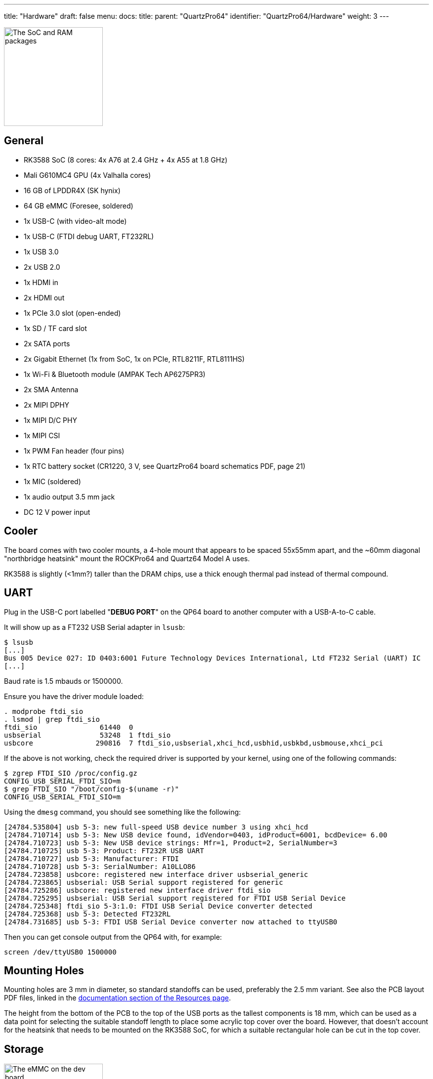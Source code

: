 ---
title: "Hardware"
draft: false
menu:
  docs:
    title:
    parent: "QuartzPro64"
    identifier: "QuartzPro64/Hardware"
    weight: 3
---

image:/documentation/images/Quartzpro64_soc_and_ram_resized.jpeg[The SoC and RAM packages,title="The SoC and RAM packages",width=200]

== General

* RK3588 SoC (8 cores: 4x A76 at 2.4&nbsp;GHz + 4x A55 at 1.8&nbsp;GHz)
* Mali G610MC4 GPU (4x Valhalla cores)
* 16&nbsp;GB of LPDDR4X (SK hynix)
* 64&nbsp;GB eMMC (Foresee, soldered)
* 1x USB-C (with video-alt mode)
* 1x USB-C (FTDI debug UART, FT232RL)
* 1x USB 3.0
* 2x USB 2.0
* 1x HDMI in
* 2x HDMI out
* 1x PCIe 3.0 slot (open-ended)
* 1x SD / TF card slot
* 2x SATA ports
* 2x Gigabit Ethernet (1x from SoC, 1x on PCIe, RTL8211F, RTL8111HS)
* 1x Wi-Fi & Bluetooth module (AMPAK Tech AP6275PR3)
* 2x SMA Antenna
* 2x MIPI DPHY
* 1x MIPI D/C PHY
* 1x MIPI CSI
* 1x PWM Fan header (four pins)
* 1x RTC battery socket (CR1220, 3&nbsp;V, see QuartzPro64 board schematics PDF, page 21)
* 1x MIC (soldered)
* 1x audio output 3.5&nbsp;mm jack
* DC 12&nbsp;V power input

== Cooler

The board comes with two cooler mounts, a 4-hole mount that appears to be spaced 55x55mm apart, and the ~60mm diagonal "northbridge heatsink" mount the ROCKPro64 and Quartz64 Model A uses.

RK3588 is slightly (<1mm?) taller than the DRAM chips, use a thick enough thermal pad instead of thermal compound.

== UART

Plug in the USB-C port labelled "**DEBUG PORT**" on the QP64 board to another computer with a USB-A-to-C cable.

It will show up as a FT232 USB Serial adapter in `lsusb`:

```
$ lsusb
[...]
Bus 005 Device 027: ID 0403:6001 Future Technology Devices International, Ltd FT232 Serial (UART) IC
[...]
```

Baud rate is 1.5 mbauds or 1500000.

Ensure you have the driver module loaded:

```
. modprobe ftdi_sio
. lsmod | grep ftdi_sio
ftdi_sio               61440  0
usbserial              53248  1 ftdi_sio
usbcore               290816  7 ftdi_sio,usbserial,xhci_hcd,usbhid,usbkbd,usbmouse,xhci_pci
```

If the above is not working, check the required driver is supported by your kernel, using one of the following commands:

```
$ zgrep FTDI_SIO /proc/config.gz
CONFIG_USB_SERIAL_FTDI_SIO=m
$ grep FTDI_SIO "/boot/config-$(uname -r)"
CONFIG_USB_SERIAL_FTDI_SIO=m
```

Using the `dmesg` command, you should see something like the following:

```
[24784.535804] usb 5-3: new full-speed USB device number 3 using xhci_hcd
[24784.710714] usb 5-3: New USB device found, idVendor=0403, idProduct=6001, bcdDevice= 6.00
[24784.710723] usb 5-3: New USB device strings: Mfr=1, Product=2, SerialNumber=3
[24784.710725] usb 5-3: Product: FT232R USB UART
[24784.710727] usb 5-3: Manufacturer: FTDI
[24784.710728] usb 5-3: SerialNumber: A10LLO86
[24784.723858] usbcore: registered new interface driver usbserial_generic
[24784.723865] usbserial: USB Serial support registered for generic
[24784.725286] usbcore: registered new interface driver ftdi_sio
[24784.725295] usbserial: USB Serial support registered for FTDI USB Serial Device
[24784.725348] ftdi_sio 5-3:1.0: FTDI USB Serial Device converter detected
[24784.725368] usb 5-3: Detected FT232RL
[24784.731685] usb 5-3: FTDI USB Serial Device converter now attached to ttyUSB0
```

Then you can get console output from the QP64 with, for example:

```
screen /dev/ttyUSB0 1500000
```

== Mounting Holes

Mounting holes are 3&nbsp;mm in diameter, so standard standoffs can be used, preferably the 2.5&nbsp;mm variant. See also the PCB layout PDF files, linked in the  link:/documentation/QuartzPro64/Resources#documentation[documentation section of the Resources page].

The height from the bottom of the PCB to the top of the USB ports as the tallest components is 18&nbsp;mm, which can be used as a data point for selecting the suitable standoff length to place some acrylic top cover over the board. However, that doesn't account for the heatsink that needs to be mounted on the RK3588 SoC, for which a suitable rectangular hole can be cut in the top cover.

== Storage

image:/documentation/images/Quartzpro64_emmc_resized.jpeg[The eMMC on the dev board,title="The eMMC on the dev board",width=200]

* Soldered 64&nbsp;GB FORESEE eMMC chip, which comes pre-flashed with some Android build
* One microSD card slot
* Two SATA 3.0 ports (standard Molex power connector is not populated)

== Power

image:/documentation/images/Power_and_switch.jpg[Power switch & barrel connector,title="Power switch & barrel connector",width=100]

You can provide power to the board via the 12V barrel connector, it's 5.5mm OD/2.1mm ID barrel 'coaxial' type "M" centre-positive, the ROCKPro64 5A power supply from the PINE64 store will work. (TODO: add alternative ways).

There is a hardware flip switch to power up / down the board.

== PMU

image:/documentation/images/Quartzpro64_pmu.jpeg[The PMU,title="The PMU",width=100]

2x RK806-2, not RK808 compatible. It's a dual PMU configuration where one PMU is a subordinate of the other.

Verify this once we have access to SDK sources.

== Ethernet

The RGMII ethernet port (near the SDCARD socket) is working if you use neg2led's linux-quartz64 repo.

The other port (near the sound jack) is hooked to the SoC via PCIe and is currently reported working (on the matrix channel) with latest neggles kernel.

